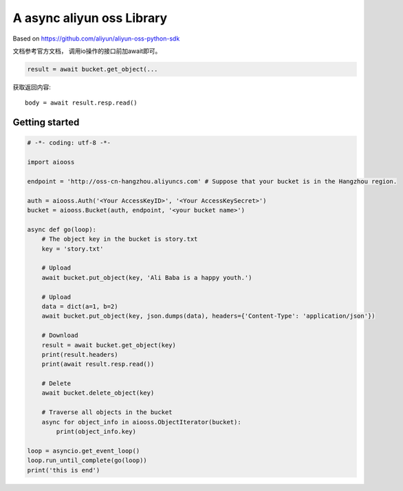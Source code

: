 A async aliyun oss Library
===========================

Based on https://github.com/aliyun/aliyun-oss-python-sdk

文档参考官方文档， 调用io操作的接口前加await即可。

.. code-block:: python

    result = await bucket.get_object(...
    
获取返回内容::

    body = await result.resp.read()


Getting started
----------------

.. code-block:: python

    # -*- coding: utf-8 -*-

    import aiooss

    endpoint = 'http://oss-cn-hangzhou.aliyuncs.com' # Suppose that your bucket is in the Hangzhou region.

    auth = aiooss.Auth('<Your AccessKeyID>', '<Your AccessKeySecret>')
    bucket = aiooss.Bucket(auth, endpoint, '<your bucket name>')

    async def go(loop):
        # The object key in the bucket is story.txt
        key = 'story.txt'

        # Upload
        await bucket.put_object(key, 'Ali Baba is a happy youth.')
        
        # Upload
        data = dict(a=1, b=2)
        await bucket.put_object(key, json.dumps(data), headers={'Content-Type': 'application/json'})

        # Download
        result = await bucket.get_object(key)
        print(result.headers)
        print(await result.resp.read())

        # Delete
        await bucket.delete_object(key)

        # Traverse all objects in the bucket
        async for object_info in aiooss.ObjectIterator(bucket):
            print(object_info.key)

    loop = asyncio.get_event_loop()
    loop.run_until_complete(go(loop))
    print('this is end')